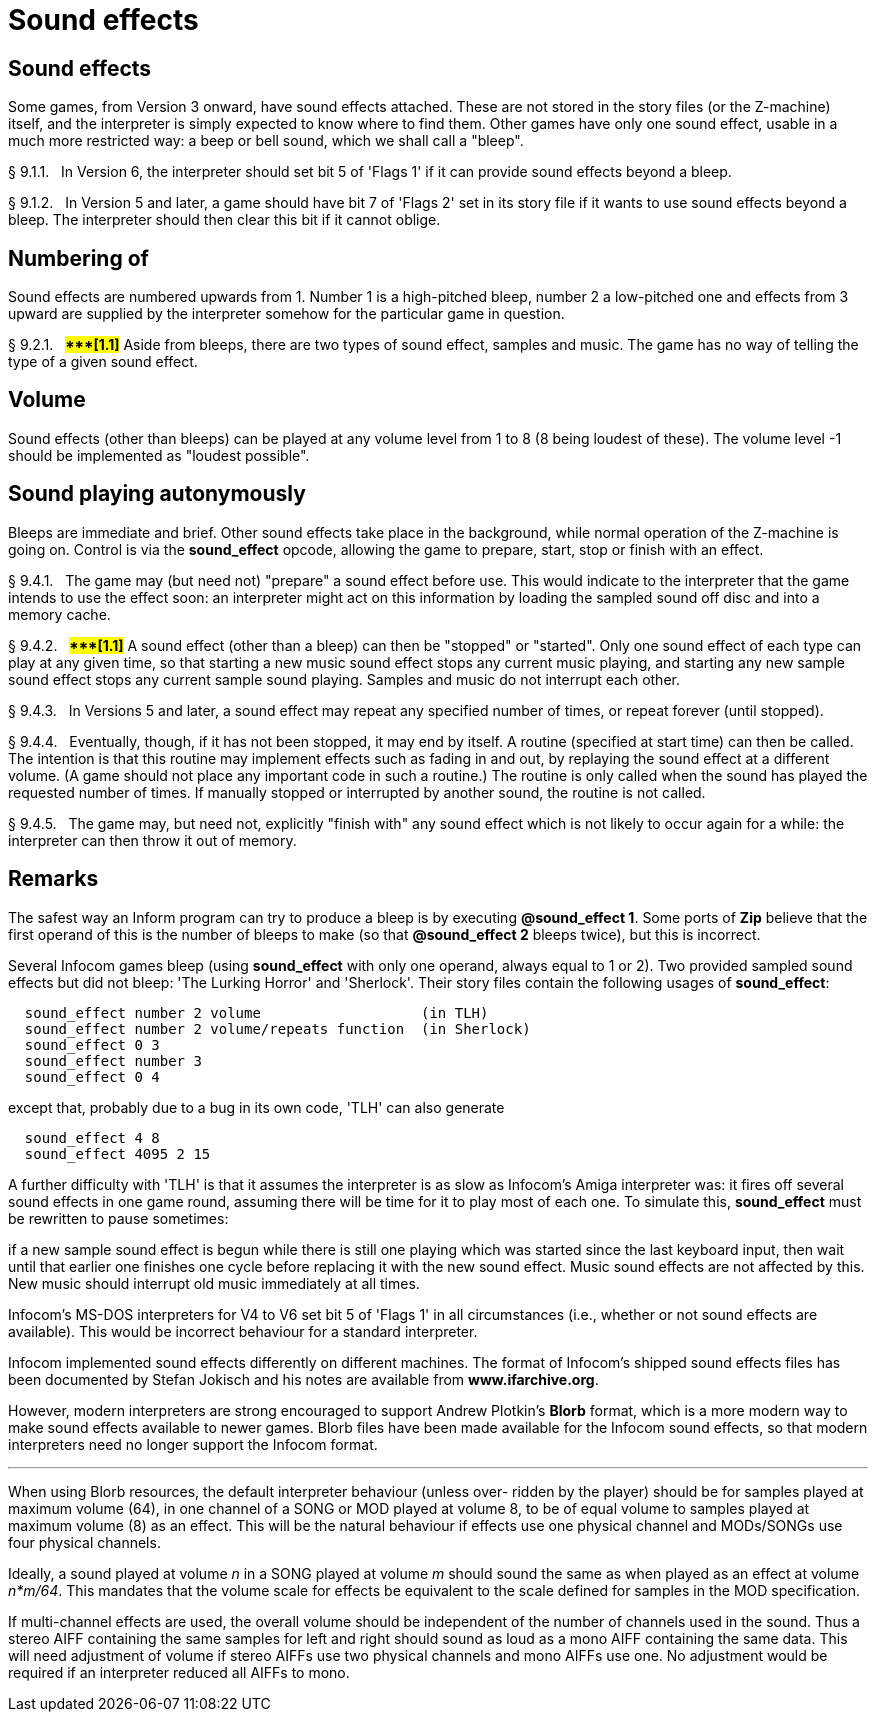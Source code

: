[[ch.9]]
[reftext="section 9"]
= Sound effects


////
9.1 link:#one[Sound effects] /
9.2 link:#two[Numbering of] /
9.3 link:#three[Volume] /
9.4 link:#four[Sound playing autonymously]
////


// [[one]]
[[s9.1]]
== Sound effects

Some games, from Version 3 onward, have sound effects attached. These are not stored in the story files (or the Z-machine) itself, and the interpreter is simply expected to know where to find them. Other games have only one sound effect, usable in a much more restricted way: a beep or bell sound, which we shall call a "bleep".

// [[section]]
[[p9.1.1]]
[.red]##§{nbsp}9.1.1.##{nbsp}{nbsp}
In Version 6, the interpreter should set bit 5 of 'Flags 1' if it can provide sound effects beyond a bleep.

// [[section-1]]
[[p9.1.2]]
[.red]##§{nbsp}9.1.2.##{nbsp}{nbsp}
In Version 5 and later, a game should have bit 7 of 'Flags 2' set in its story file if it wants to use sound effects beyond a bleep. The interpreter should then clear this bit if it cannot oblige.


// [[two]]
[[s9.2]]
== Numbering of

Sound effects are numbered upwards from 1. Number 1 is a high-pitched bleep, number 2 a low-pitched one and effects from 3 upward are supplied by the interpreter somehow for the particular game in question.

// [[section-2]]
[[p9.2.1]]
[.red]##§{nbsp}9.2.1.##{nbsp}{nbsp}
##**{Asterisk}{Asterisk}{Asterisk}[1.1]**##
Aside from bleeps, there are two types of sound effect, samples and music. The game has no way of telling the type of a given sound effect.


// [[three]]
[[s9.3]]
== Volume

Sound effects (other than bleeps) can be played at any volume level from 1 to 8 (8 being loudest of these). The volume level -1 should be implemented as "loudest possible".


// [[four]]
[[s9.4]]
== Sound playing autonymously

Bleeps are immediate and brief. Other sound effects take place in the background, while normal operation of the Z-machine is going on. Control is via the *sound_effect* opcode, allowing the game to prepare, start, stop or finish with an effect.

// [[section-3]]
[[p9.4.1]]
[.red]##§{nbsp}9.4.1.##{nbsp}{nbsp}
The game may (but need not) "prepare" a sound effect before use. This would indicate to the interpreter that the game intends to use the effect soon: an interpreter might act on this information by loading the sampled sound off disc and into a memory cache.

// [[section-4]]
[[p9.4.2]]
[.red]##§{nbsp}9.4.2.##{nbsp}{nbsp}
##**{Asterisk}{Asterisk}{Asterisk}[1.1]**##
A sound effect (other than a bleep) can then be "stopped" or "started". Only one sound effect of each type can play at any given time, so that starting a new music sound effect stops any current music playing, and starting any new sample sound effect stops any current sample sound playing. Samples and music do not interrupt each other.

// [[section-5]]
[[p9.4.3]]
[.red]##§{nbsp}9.4.3.##{nbsp}{nbsp}
In Versions 5 and later, a sound effect may repeat any specified number of times, or repeat forever (until stopped).

// [[section-6]]
[[p9.4.4]]
[.red]##§{nbsp}9.4.4.##{nbsp}{nbsp}
Eventually, though, if it has not been stopped, it may end by itself. A routine (specified at start time) can then be called. The intention is that this routine may implement effects such as fading in and out, by replaying the sound effect at a different volume. (A game should not place any important code in such a routine.) The routine is only called when the sound has played the requested number of times. If manually stopped or interrupted by another sound, the routine is not called.

// [[section-7]]
[[p9.4.5]]
[.red]##§{nbsp}9.4.5.##{nbsp}{nbsp}
The game may, but need not, explicitly "finish with" any sound effect which is not likely to occur again for a while: the interpreter can then throw it out of memory.


:sectnums!:

[[remarks-09]]
== Remarks

The safest way an Inform program can try to produce a bleep is by executing *@sound_effect 1*. Some ports of *Zip* believe that the first operand of this is the number of bleeps to make (so that *@sound_effect 2* bleeps twice), but this is incorrect.

Several Infocom games bleep (using *sound_effect* with only one operand, always equal to 1 or 2). Two provided sampled sound effects but did not bleep: 'The Lurking Horror' and 'Sherlock'. Their story files contain the following usages of *sound_effect*:

....
  sound_effect number 2 volume                   (in TLH)
  sound_effect number 2 volume/repeats function  (in Sherlock)
  sound_effect 0 3
  sound_effect number 3
  sound_effect 0 4
....

except that, probably due to a bug in its own code, 'TLH' can also generate

....
  sound_effect 4 8
  sound_effect 4095 2 15
....

A further difficulty with 'TLH' is that it assumes the interpreter is as slow as Infocom's Amiga interpreter was: it fires off several sound effects in one game round, assuming there will be time for it to play most of each one. To simulate this, *sound_effect* must be rewritten to pause sometimes:

if a new sample sound effect is begun while there is still one playing which was started since the last keyboard input, then wait until that earlier one finishes one cycle before replacing it with the new sound effect. Music sound effects are not affected by this. New music should interrupt old music immediately at all times.

Infocom's MS-DOS interpreters for V4 to V6 set bit 5 of 'Flags 1' in all circumstances (i.e., whether or not sound effects are available). This would be incorrect behaviour for a standard interpreter.

Infocom implemented sound effects differently on different machines. The format of Infocom's shipped sound effects files has been documented by Stefan Jokisch and his notes are available from *www.ifarchive.org*.

However, modern interpreters are strong encouraged to support Andrew Plotkin's *Blorb* format, which is a more modern way to make sound effects available to newer games. Blorb files have been made available for the Infocom sound effects, so that modern interpreters need no longer support the Infocom format.

'''''

When using Blorb resources, the default interpreter behaviour (unless over- ridden by the player) should be for samples played at maximum volume (64), in one channel of a SONG or MOD played at volume 8, to be of equal volume to samples played at maximum volume (8) as an effect. This will be the natural behaviour if effects use one physical channel and MODs/SONGs use four physical channels.

Ideally, a sound played at volume _n_ in a SONG played at volume _m_ should sound the same as when played as an effect at volume _n*m/64_. This mandates that the volume scale for effects be equivalent to the scale defined for samples in the MOD specification.

If multi-channel effects are used, the overall volume should be independent of the number of channels used in the sound. Thus a stereo AIFF containing the same samples for left and right should sound as loud as a mono AIFF containing the same data. This will need adjustment of volume if stereo AIFFs use two physical channels and mono AIFFs use one. No adjustment would be required if an interpreter reduced all AIFFs to mono.

:sectnums:
